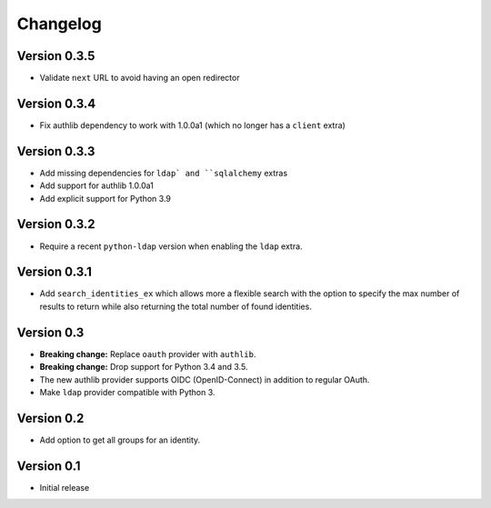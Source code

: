 Changelog
=========

Version 0.3.5
-------------

- Validate ``next`` URL to avoid having an open redirector

Version 0.3.4
-------------

- Fix authlib dependency to work with 1.0.0a1 (which no longer has a ``client`` extra)

Version 0.3.3
-------------

- Add missing dependencies for ``ldap` and ``sqlalchemy`` extras
- Add support for authlib 1.0.0a1
- Add explicit support for Python 3.9

Version 0.3.2
-------------

- Require a recent ``python-ldap`` version when enabling the ``ldap`` extra.

Version 0.3.1
-------------

- Add ``search_identities_ex`` which allows more a flexible search with the option
  to specify the max number of results to return while also returning the total number
  of found identities.

Version 0.3
-----------

- **Breaking change:** Replace ``oauth`` provider with ``authlib``.
- **Breaking change:** Drop support for Python 3.4 and 3.5.
- The new authlib provider supports OIDC (OpenID-Connect) in addition to regular OAuth.
- Make ``ldap`` provider compatible with Python 3.

Version 0.2
-----------

- Add option to get all groups for an identity.

Version 0.1
-----------

- Initial release
